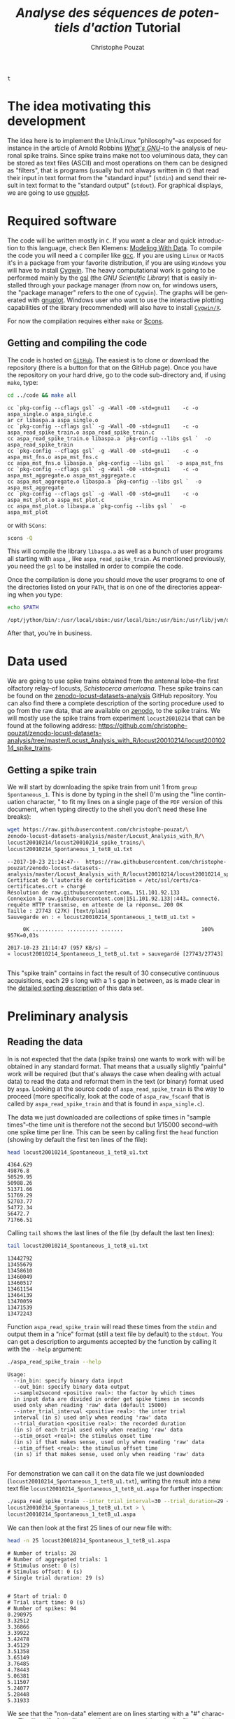 # -*- ispell-local-dictionary: "american" -*-
#+OPTIONS: ':nil *:t -:t ::t <:t H:3 \n:nil ^:nil arch:headline
#+OPTIONS: author:t broken-links:nil c:nil creator:nil
#+OPTIONS: d:(not "LOGBOOK") date:t e:t email:nil f:t inline:t num:t
#+OPTIONS: p:nil pri:nil prop:nil stat:t tags:t tasks:t tex:t
#+OPTIONS: timestamp:t title:t toc:t todo:t |:t
#+TITLE: /Analyse des séquences de potentiels d'action/ Tutorial
#+AUTHOR: Christophe Pouzat
#+EMAIL: christophe.pouzat@parisdescartes.fr
#+LANGUAGE: en
#+SELECT_TAGS: export
#+EXCLUDE_TAGS: noexport
#+CREATOR: Emacs 25.1.1 (Org mode 9.0)
#+LaTeX_CLASS: koma-article
#+LaTeX_CLASS_OPTIONS: [koma,11pt]
#+LaTeX_HEADER: \usepackage{cmbright}
#+LaTeX_HEADER: \usepackage[round]{natbib}
#+LaTeX_HEADER: \usepackage{alltt}
#+LaTeX_HEADER: \usepackage[usenames,dvipsnames]{xcolor}
#+LaTeX_HEADER: \renewenvironment{verbatim}{\begin{alltt} \scriptsize \color{Bittersweet} \vspace{0.2cm} }{\vspace{0.2cm} \end{alltt} \normalsize \color{black}}
#+LaTeX_HEADER: \usepackage{listings}
#+LaTeX_HEADER: \lstloadlanguages{C,Gnuplot,bash,sh,R}
#+LaTeX_HEADER: \hypersetup{colorlinks=true,pagebackref=true}
#+STARTUP: indent
#+PROPERTY: header-args :eval no-export

#+NAME: org-latex-set-up
#+BEGIN_SRC emacs-lisp :exports none :results silent
(setq smartparens-mode nil)
(require 'ox-latex)
(setq org-export-latex-listings t)
(setq org-latex-listings 'listings)
(setq org-latex-listings-options
        '(("frame" "lines")
          ("basicstyle" "\\footnotesize")
          ("numbers" "left")
          ("numberstyle" "\\tiny")))
(add-to-list 'org-latex-classes
          '("koma-article"
             "\\documentclass{scrartcl}"
             ("\\section{%s}" . "\\section*{%s}")
             ("\\subsection{%s}" . "\\subsection*{%s}")
             ("\\subsubsection{%s}" . "\\subsubsection*{%s}")
             ("\\paragraph{%s}" . "\\paragraph*{%s}")
             ("\\subparagraph{%s}" . "\\subparagraph*{%s}")))
(setq org-latex-pdf-process
      '("pdflatex -interaction nonstopmode -output-directory %o %f"
	"bibtex %b" 
	"pdflatex -interaction nonstopmode -output-directory %o %f" 
	"pdflatex -interaction nonstopmode -output-directory %o %f"))
#+END_SRC

#+NAME: set-gnuplot-pars
#+BEGIN_SRC gnuplot :session *gnuplot* :exports none :results silent :eval no-export
set terminal pngcairo size 1000,1000
#+END_SRC

#+NAME: stderr-redirection
#+BEGIN_SRC emacs-lisp :exports none
;; Redirect stderr output to stdout so that it gets printed correctly (found on
;; http://kitchingroup.cheme.cmu.edu/blog/2015/01/04/Redirecting-stderr-in-org-mode-shell-blocks/
(setq org-babel-default-header-args:sh
      '((:prologue . "exec 2>&1") (:epilogue . ":"))
      )
(setq org-babel-use-quick-and-dirty-noweb-expansion t)
#+END_SRC

#+RESULTS: stderr-redirection
: t

* The idea motivating this development
  :PROPERTIES:
  :CUSTOM_ID: the-idea-motivating-this-development
  :END:

The idea here is to implement the Unix/Linux "philosophy"--as exposed
for instance in the article of Arnold Robbins
[[http://www.linuxjournal.com/article/2762][/What's GNU/]]--to the
analysis of neuronal spike trains. Since spike trains make not too
voluminous data, they can be stored as text files (ASCII) and most
operations on them can be designed as "filters", that is programs
(usually but not always written in =C=) that read their input in text
format from the "standard input" (=stdin=) and send their result in text
format to the "standard output" (=stdout=). For graphical displays, we
are going to use [[http://gnuplot.info/][gnuplot]].

* Required software
  :PROPERTIES:
  :CUSTOM_ID: required-software
  :END:

The code will be written mostly in =C=. If you want a clear and quick
introduction to this language, check Ben Klemens:
[[http://modelingwithdata.org/about_the_book.html][Modeling With Data]].
To compile the code you will need a =C= compiler like
[[https://gcc.gnu.org/][gcc]]. If you are using =Linux= or =MacOS= it's
in a package from your favorite distribution, if you are using =Windows=
you will have to install [[https://cygwin.com/index.html][Cygwin]]. The
heavy computational work is going to be performed mainly by the
[[http://www.gnu.org/software/gsl/][gsl]] (the /GNU Scientific Library/)
that is easily installed through your package manager (from now on, for
windows users, the "package manager" refers to the one of =Cygwin=). The
graphs will be generated with [[http://www.gnuplot.info/][gnuplot]].
Windows user who want to use the interactive plotting capabilities of
the library (recommended) will also have to install
[[http://x.cygwin.com/][=Cygwin/X=]].

For now the compilation requires either =make= or [[http://scons.org/][Scons]].

** Getting and compiling the code
   :PROPERTIES:
   :CUSTOM_ID: getting-and-compiling-the-code
   :END:

The code is hosted on
[[https://github.com/christophe-pouzat/aspa][=GitHub=]]. The easiest is
to clone or download the repository (there is a button for that on the
GitHub page). Once you have the repository on your hard drive, go to the
code sub-directory and, if using =make=, type:

#+BEGIN_SRC sh :exports both :results output
cd ../code && make all
#+END_SRC

#+RESULTS:
#+begin_example
cc `pkg-config --cflags gsl` -g -Wall -O0 -std=gnu11    -c -o aspa_single.o aspa_single.c
ar cr libaspa.a aspa_single.o
cc `pkg-config --cflags gsl` -g -Wall -O0 -std=gnu11    -c -o aspa_read_spike_train.o aspa_read_spike_train.c
cc aspa_read_spike_train.o libaspa.a `pkg-config --libs gsl `  -o aspa_read_spike_train
cc `pkg-config --cflags gsl` -g -Wall -O0 -std=gnu11    -c -o aspa_mst_fns.o aspa_mst_fns.c
cc aspa_mst_fns.o libaspa.a `pkg-config --libs gsl `  -o aspa_mst_fns
cc `pkg-config --cflags gsl` -g -Wall -O0 -std=gnu11    -c -o aspa_mst_aggregate.o aspa_mst_aggregate.c
cc aspa_mst_aggregate.o libaspa.a `pkg-config --libs gsl `  -o aspa_mst_aggregate
cc `pkg-config --cflags gsl` -g -Wall -O0 -std=gnu11    -c -o aspa_mst_plot.o aspa_mst_plot.c
cc aspa_mst_plot.o libaspa.a `pkg-config --libs gsl `  -o aspa_mst_plot
#+end_example

or with =SCons=:

#+BEGIN_SRC sh :exports both :results output
scons -Q
#+END_SRC 

This will compile the library =libaspa.a= as well as a bunch of user
programs all starting with =aspa_=, like =aspa_read_spike_train=. As
mentioned previously, you need the =gsl= to be installed in order to
compile the code.

Once the compilation is done you should move the user programs to one of
the directories listed on your =PATH=, that is on one of the directories
appearing when you type:

#+BEGIN_SRC sh :exports both :results output
echo $PATH
#+END_SRC

#+RESULTS:
: /opt/jython/bin/:/usr/local/sbin:/usr/local/bin:/usr/bin:/usr/lib/jvm/default/bin:/usr/bin/site_perl:/usr/bin/vendor_perl:/usr/bin/core_perl

After that, you're in business.

* Data used
  :PROPERTIES:
  :CUSTOM_ID: data-used
  :END:

We are going to use spike trains obtained from the antennal lobe--the first
olfactory relay--of locusts, /Schistocerca americana/. These spike trains
can be found on the
[[https://christophe-pouzat.github.io/zenodo-locust-datasets-analysis/][zenodo-locust-datasets-analysis]]
GitHub repository. You can also find there a complete description of the
sorting procedure used to go from the raw data, that are available on
[[https://zenodo.org/record/21589][zenodo]], to the spike trains. We
will mostly use the spike trains from experiment =locust20010214= that
can be found at the following address:
[[https://github.com/christophe-pouzat/zenodo-locust-datasets-analysis/tree/master/Locust_Analysis_with_R/locust20010214/locust20010214_spike_trains]].

** Getting a spike train
   :PROPERTIES:
   :CUSTOM_ID: getting-a-spike-train
   :END:

We will start by downloading the spike train from unit 1 from =group=
=Spontaneous_1=. This is done by typing in the shell (I'm using the
"line continuation character, " to fit my lines on a single page of the
=PDF= version of this document, when typing directly to the shell you
don't need these line breaks):

#+BEGIN_SRC sh :exports both :results output
wget https://raw.githubusercontent.com/christophe-pouzat/\
zenodo-locust-datasets-analysis/master/Locust_Analysis_with_R/\
locust20010214/locust20010214_spike_trains/\
locust20010214_Spontaneous_1_tetB_u1.txt
#+END_SRC

#+RESULTS:
#+begin_example
--2017-10-23 21:14:47--  https://raw.githubusercontent.com/christophe-pouzat/zenodo-locust-datasets-analysis/master/Locust_Analysis_with_R/locust20010214/locust20010214_spike_trains/locust20010214_Spontaneous_1_tetB_u1.txt
Certificat de l'autorité de certification « /etc/ssl/certs/ca-certificates.crt » chargé
Résolution de raw.githubusercontent.com… 151.101.92.133
Connexion à raw.githubusercontent.com|151.101.92.133|:443… connecté.
requête HTTP transmise, en attente de la réponse… 200 OK
Taille : 27743 (27K) [text/plain]
Sauvegarde en : « locust20010214_Spontaneous_1_tetB_u1.txt »

     0K .......... .......... .......                         100%  957K=0,03s

2017-10-23 21:14:47 (957 KB/s) — « locust20010214_Spontaneous_1_tetB_u1.txt » sauvegardé [27743/27743]

#+end_example

This "spike train" contains in fact the result of 30 consecutive
continuous acquisitions, each 29 s long with a 1 s gap in between, as is
made clear in the
[[https://christophe-pouzat.github.io/zenodo-locust-datasets-analysis/Locust_Analysis_with_R/locust20010214/Sorting_20010214_tetB.html][detailed
sorting description]] of this data set.

* Preliminary analysis
  :PROPERTIES:
  :CUSTOM_ID: preliminary-analysis
  :END:

** Reading the data
   :PROPERTIES:
   :CUSTOM_ID: reading-the-data
   :END:

In is not expected that the data (spike trains) one wants to work with
will be obtained in any standard format. That means that a usually
slightly "painful" work will be required (but that's always the case
when dealing with actual data) to read the data and reformat them in the
text (or binary) format used by =aspa=. Looking at the source code of
=aspa_read_spike_train= is the way to proceed (more specifically, look
at the code of =aspa_raw_fscanf= that is called by
=aspa_read_spike_train= and that is found in =aspa_single.c=).

The data we just downloaded are collections of spike times in "sample
times"--the time unit is therefore not the second but 1/15000
second--with one spike time per line. This can be seen by calling first
the =head= function (showing by default the first ten lines of the
file):

#+BEGIN_SRC sh :exports both :results output
head locust20010214_Spontaneous_1_tetB_u1.txt
#+END_SRC

#+RESULTS:
#+begin_example
4364.629
49876.8
50529.95
50988.26
51371.66
51769.29
52703.77
54772.34
56472.7
71766.51
#+end_example

Calling =tail= shows the last lines of the file (by default the last ten
lines):

#+BEGIN_SRC sh :exports both :results output
tail locust20010214_Spontaneous_1_tetB_u1.txt
#+END_SRC

#+RESULTS:
#+begin_example
13442792
13455679
13458610
13460049
13460517
13461154
13464139
13470059
13471539
13472243
#+end_example


Function =aspa_read_spike_train= will read these times from the =stdin=
and output them in a "nice" format (still a text file by default) to the
=stdout=. You can get a description to arguments accepted by the
function by calling it with the =--help= argument:

#+BEGIN_SRC sh :exports both :results output
./aspa_read_spike_train --help
#+END_SRC

#+RESULTS:
#+begin_example
Usage: 
  --in_bin: specify binary data input
  --out_bin: specify binary data output
  --sample2second <positive real>: the factor by which times
  in input data are divided in order get spike times in seconds
  used only when reading 'raw' data (default 15000)
  --inter_trial_interval <positive real>: the inter trial
  interval (in s) used only when reading 'raw' data
  --trial_duration <positive real>: the recorded duration
  (in s) of each trial used only when reading 'raw' data
  --stim_onset <real>: the stimulus onset time
  (in s) if that makes sense, used only when reading 'raw' data
  --stim_offset <real>: the stimulus offset time
  (in s) if that makes sense, used only when reading 'raw' data

#+end_example


For demonstration we can call it on the data file we just downloaded
(=locust20010214_Spontaneous_1_tetB_u1.txt=), writing the result into a
new text file =locust20010214_Spontaneous_1_tetB_u1.aspa= for further
inspection:

#+BEGIN_SRC sh :exports both :results output
./aspa_read_spike_train --inter_trial_interval=30 --trial_duration=29 < \
locust20010214_Spontaneous_1_tetB_u1.txt > \
locust20010214_Spontaneous_1_tetB_u1.aspa
#+END_SRC

#+RESULTS:

We can then look at the first 25 lines of our new file with:

#+BEGIN_SRC sh :exports both :results output
head -n 25 locust20010214_Spontaneous_1_tetB_u1.aspa 
#+END_SRC

#+RESULTS:
#+begin_example
# Number of trials: 28
# Number of aggregated trials: 1
# Stimulus onset: 0 (s)
# Stimulus offset: 0 (s)
# Single trial duration: 29 (s)


# Start of trial: 0
# Trial start time: 0 (s)
# Number of spikes: 94
0.290975
3.32512
3.36866
3.39922
3.42478
3.45129
3.51358
3.65149
3.76485
4.78443
5.06381
5.11507
5.24077
5.28448
5.31933
#+end_example


We see that the "non-data" element are on lines starting with a "#"
character. The "head" of the file specifies how many trial are in the
file and gives some other information. The data from trial 0 (we start
counting at 0) com next after two blank lines. To see the whole file
interactively you can type:

#+BEGIN_SRC sh :eval never
less locust20010214_Spontaneous_1_tetB_u1.aspa 
#+END_SRC

** Basic statistics
   :PROPERTIES:
   :CUSTOM_ID: basic-statistics
   :END:

Program =aspa_mst_fns= (=mst= stands for "multiple spike trains" and
=fns= for "[[https://en.wikipedia.org/wiki/Five-number_summary][Five-number summary]]") return elementary statics related to a spike train data set.
A description of its use is obtained by calling the program with the =--help= argument:

#+NAME: aspa_mst_fns-help
#+BEGIN_SRC sh :exports both :results output
./aspa_mst_fns --help
#+END_SRC

#+RESULTS: aspa_mst_fns-help
: Usage: 
:   --in_bin: specify binary data input
: 
: Returns five number summary and additional stats.


We can call this function directly on the output of =aspa_read_spike_train= using a [[http://www.linfo.org/pipe.html][pipe]] with:

#+NAME: aspa_read_spike_train-example-1
#+BEGIN_SRC sh :exports both :results output
./aspa_read_spike_train --inter_trial_interval=30 --trial_duration=29 < \
locust20010214_Spontaneous_1_tetB_u1.txt | \
./aspa_mst_fns
#+END_SRC

#+RESULTS: aspa_read_spike_train-example-1
#+begin_example
Data from 28 trials.
The mean rate is: 4.10222 Hz.
The inter spike interval statistics are:
  The sample contains 3303 elements.
  The mean and SD are   : 0.2333 and 0.4660.
  The median and MAD are: 0.0546 and 0.0359.
The five number summary:
  Min.   1st qrt Median 3rd qrt Max. 
  0.0157 0.0369  0.0546 0.1491  4.5264
A 95% confidence interval for the lag 1 Spearman rank correlation is: [0.400336,0.443483].
#+end_example


** Basic plots
   :PROPERTIES:
   :CUSTOM_ID: basic-plots
   :END:

There are several plots one might want to create at an early stage of spike train data analysis. Since most of these plots are more "attractive" when built from data with a response to a stimulus, we will start by getting one such case (from the same experiment and same neuron):

#+NAME: download-locust20010214_C3H_1_tetB_u1.txt
#+BEGIN_SRC sh :exports both :results output
wget https://raw.githubusercontent.com/christophe-pouzat/\
zenodo-locust-datasets-analysis/master/Locust_Analysis_with_R/\
locust20010214/locust20010214_spike_trains/\
locust20010214_C3H_1_tetB_u1.txt
#+END_SRC

#+RESULTS: download-locust20010214_C3H_1_tetB_u1.txt
#+begin_example
--2017-10-23 20:53:00--  https://raw.githubusercontent.com/christophe-pouzat/zenodo-locust-datasets-analysis/master/Locust_Analysis_with_R/locust20010214/locust20010214_spike_trains/locust20010214_C3H_1_tetB_u1.txt
Certificat de l'autorité de certification « /etc/ssl/certs/ca-certificates.crt » chargé
Résolution de raw.githubusercontent.com… 151.101.92.133
Connexion à raw.githubusercontent.com|151.101.92.133|:443… connecté.
requête HTTP transmise, en attente de la réponse… 200 OK
Taille : 29318 (29K) [text/plain]
Sauvegarde en : « locust20010214_C3H_1_tetB_u1.txt.1 »

     0K .......... .......... ........                        100% 1,75M=0,02s

2017-10-23 20:53:01 (1,75 MB/s) — « locust20010214_C3H_1_tetB_u1.txt.1 » sauvegardé [29318/29318]

#+end_example
  
This file contains the responses to 25 stimulations with =cis-3-hexen-1-ol=. The classical way of displaying such data is the =raster plot=. This plot as well as several over ones we will shortly see is generated by calling =aspa_mst_plot=. As usual, calling the function with argument =--help= gives us a basic explanation on how to use it:

#+NAME: aspa_mst_plot_help
#+BEGIN_SRC sh :results output :exports both 
./aspa_mst_plot --help
#+END_SRC

#+RESULTS: aspa_mst_plot_help
#+begin_example
Usage: 
  --in_bin: specify binary data input
  --text: specify text output
  --what <string>: one of 'raster', 'cp_rt', 'cp_wt',
  'cp_norm', 'lrank', the type of plot (see bellow)
  --lag <positive integer>: the lag used in lagged
    ranked plots (default at 1).

An interactive plot is generated.
If what is set to 'raster' a raster plot is generated.
If what is set to 'cp_rt' the observed counting process
in 'real' time is generated, that is trial appear one after
the other.
If what is set to 'cp_wt' the observed counting processes
corresponding to each trial are shown on the 'within trial time'.
If what is set to 'cp_norm' the normalized aggregated counting
process is displayed (normalization means here that the step size
due to each spike in each trial is 1/number of trials; in a sense
the 'mean' counting process is displayed).
If what is set to 'lrank', isi are ranked from the smallest to
the largest and the rank of isi i+lag is plotted against the
lag of isi i.
#+end_example


*** Raster plot

Here, to get the classical raster we do:

#+BEGIN_SRC sh :eval never
./aspa_read_spike_train --inter_trial_interval=30 --trial_duration=29 \
--stim_onset=10 --stim_offset=11 < \
locust20010214_C3H_1_tetB_u1.txt | \
./aspa_mst_plot --what=raster
#+END_SRC

This will make a new window appear with a plot similar to the one we will now construct after calling the function with an additional argument (you can type =q= to kill the plot window):

#+BEGIN_SRC sh 
./aspa_read_spike_train --inter_trial_interval=30 --trial_duration=29 \
--stim_onset=10 --stim_offset=11 < \
locust20010214_C3H_1_tetB_u1.txt | \
./aspa_mst_plot --what=raster --text > \
locust20010214_C3H_1_tetB_u1.raster
#+END_SRC

#+RESULTS:

Here instead of the "new window output" we generated at text output (that's what the =--text= argument means) sent to the =stdout= and redirected this =stdout= to a file called =locust20010214_C3H_1_tetB_u1.raster=. We can now build "by hand" with =gnuplot= the same figure as the one we directly got (we have now more control on the output):

#+HEADERS: :file fig/locust20010214_C3H_1_tetB_u1_raster.png  
#+BEGIN_SRC gnuplot :exports both :session *gnuplot* :eval no-export
set grid
unset key
set xlabel 'Time (s)'
set ylabel 'Trial'
plot [0:30] [0:26] 'locust20010214_C3H_1_tetB_u1.raster' \
     index 0 using 1:2 with filledcurve closed lc 'grey',\
     '' index 1:25 using 1:2 with dots lc 'black'
#+END_SRC

#+RESULTS:
[[file:fig/locust20010214_C3H_1_tetB_u1_raster.png]]

*** A fancy trick

We can also make the raster plot and get the basic stats printed at once with the [[https://www.gnu.org/software/coreutils/manual/html_node/tee-invocation.html][tee]] command as follows:

#+BEGIN_SRC sh :eval never
./aspa_read_spike_train --inter_trial_interval=30 --trial_duration=29 < \
locust20010214_C3H_1_tetB_u1.txt | tee >(aspa_mst_plot --what=raster) | \
./aspa_mst_fns
#+END_SRC

*** Counting process plots

There are several ways to create a "counting process" plot. The first one, used mainly for checking data stationarity is building the "true" observed counting process plot, that is at each spike time the step function jumps by one unit and successive trials are shown one after the other as they /actually/ occurred. This is what is specified with argument =cp_rt= to option =what=:

#+BEGIN_SRC sh :eval never
./aspa_read_spike_train --inter_trial_interval=30 --trial_duration=29 \
--stim_onset=10 --stim_offset=11 < \
locust20010214_C3H_1_tetB_u1.txt | \
./aspa_mst_plot --what=cp_rt
#+END_SRC

Giving a plot looking like:

#+BEGIN_SRC sh :exports none
./aspa_read_spike_train --inter_trial_interval=30 --trial_duration=29 < \
locust20010214_C3H_1_tetB_u1.txt | \
./aspa_mst_plot --what=cp_rt --text > \
locust20010214_C3H_1_tetB_u1.cp_rt
#+END_SRC

#+RESULTS:

#+HEADERS: :file fig/locust20010214_C3H_1_tetB_u1_cp_rt.png  
#+BEGIN_SRC gnuplot :exports results :session *gnuplot* :eval no-export
set grid
unset key
set xlabel 'Time (s)'
set title 'Observed counting process'
set ylabel 'Events count'
plot 'locust20010214_C3H_1_tetB_u1.cp_rt' using 1:2 with steps lc 'black'
#+END_SRC

#+RESULTS:
[[file:fig/locust20010214_C3H_1_tetB_u1_cp_rt.png]]

We might also want to look at the individual observed counting processes after realigning them on the stimulus onset. This is obtained with argument =cp_wt= to option =what=:

#+BEGIN_SRC sh :eval never
./aspa_read_spike_train --inter_trial_interval=30 --trial_duration=29 < \
locust20010214_C3H_1_tetB_u1.txt | \
./aspa_mst_plot --what=cp_wt
#+END_SRC

resulting in a plot looking like:

#+BEGIN_SRC sh :exports none
./aspa_read_spike_train --inter_trial_interval=30 --trial_duration=29 \
--stim_onset=10 --stim_offset=11 < \
locust20010214_C3H_1_tetB_u1.txt | \
./aspa_mst_plot --what=cp_wt --text > \
locust20010214_C3H_1_tetB_u1.cp_wt
#+END_SRC

#+RESULTS:

#+HEADERS: :file fig/locust20010214_C3H_1_tetB_u1_cp_wt.png  
#+BEGIN_SRC gnuplot :exports results :session *gnuplot* :eval no-export
set grid
unset key
set xlabel 'Time (s)'
set title 'Observed counting processes'
set ylabel 'Events count'
plot [0:29] [0:245] 'locust20010214_C3H_1_tetB_u1.cp_wt' index 0 using 1:2 with filledcurve closed lc 'grey',\
     '' index 1:25 using 1:2 with steps lc 'black'
#+END_SRC

#+RESULTS:
[[file:fig/locust20010214_C3H_1_tetB_u1_cp_wt.png]]


We can also decide that to see if there is a response or not, we can construct the average step function. That is, we replace the step size in the previous plot by 1/N (N is the number of trials) and we sum all these resulting step functions. This is done with argument =cp_norm= to option =what=:

#+BEGIN_SRC sh :eval never
./aspa_read_spike_train --inter_trial_interval=30 --trial_duration=29 \
--stim_onset=10 --stim_offset=11 < \
locust20010214_C3H_1_tetB_u1.txt | \
./aspa_mst_plot --what=cp_norm
#+END_SRC

resulting in a plot looking like:

#+BEGIN_SRC sh :exports none
./aspa_read_spike_train --inter_trial_interval=30 --trial_duration=29 \
--stim_onset=10 --stim_offset=11 < \
locust20010214_C3H_1_tetB_u1.txt | \
./aspa_mst_plot --what=cp_norm --text > \
locust20010214_C3H_1_tetB_u1.cp_norm
#+END_SRC

#+RESULTS:

#+HEADERS: :file fig/locust20010214_C3H_1_tetB_u1_cp_norm.png  
#+BEGIN_SRC gnuplot :exports results :session *gnuplot* :eval no-export
set grid
unset key
set xlabel 'Time (s)'
set title 'Observed mean counting process'
set ylabel 'Mean events count'
plot [0:29] [0:145] 'locust20010214_C3H_1_tetB_u1.cp_norm' index 0 using 1:2 with filledcurve closed lc 'grey',\
     '' index 1 using 1:2 with steps lc 'black'
#+END_SRC

#+RESULTS:
[[file:fig/locust20010214_C3H_1_tetB_u1_cp_norm.png]]

One might want to prepare a more sophisticated plot for, say, a publication showing both the individual observed counting processes and their average. This could be done as follows, by creating first some files with the "properly" formated data:

#+BEGIN_SRC sh :exports both :results output
./aspa_read_spike_train --inter_trial_interval=30 --trial_duration=29 \
--stim_onset=10 --stim_offset=11 < \
locust20010214_C3H_1_tetB_u1.txt > \
locust20010214_C3H_1_tetB_u1.aspa

./aspa_mst_plot --what=cp_norm --text < \
locust20010214_C3H_1_tetB_u1.aspa > \
locust20010214_C3H_1_tetB_u1.cp_norm

./aspa_mst_plot --what=cp_wt --text < \
locust20010214_C3H_1_tetB_u1.aspa > \
locust20010214_C3H_1_tetB_u1.cp_wt
#+END_SRC

#+RESULTS:

Then within =gnuplot=:

#+HEADERS: :file fig/locust20010214_C3H_1_tetB_u1_cp_norm_wt.png  
#+BEGIN_SRC gnuplot :exports both :session *gnuplot* :eval no-export
set grid
unset key
set xlabel 'Time (s)'
set title 'Observed counting processes'
set ylabel 'Events count'
plot [0:29] [0:245] 'locust20010214_C3H_1_tetB_u1.cp_wt' \
     index 0 using 1:2 with filledcurve closed lc 'grey',\
     '' index 1:25 using 1:2 with steps lc 'black',\
     'locust20010214_C3H_1_tetB_u1.cp_norm' index 1 \
     using 1:2 with steps lc 'red' linewidth 2
#+END_SRC

#+RESULTS:
[[file:fig/locust20010214_C3H_1_tetB_u1_cp_norm_wt.png]]

*** Lagged ranked ISI plot

Coming back to the spontaneous data, a good graphical way to look for correlations between successive inter spike intervals is to rank them (from the smallest to the largest) before plotting the rank of interval i+lag against the rank of interval i. We can do that with the spontaneous data as follows:

#+BEGIN_SRC sh :eval never
./aspa_read_spike_train --inter_trial_interval=30 --trial_duration=29 --stim_onset=10 --stim_offset=11 < \ locust20010214_Spontaneous_1_tetB_u1.txt | ./aspa_mst_plot --what=lrank
#+END_SRC

We then obtain a graph looking like:

#+BEGIN_SRC sh :exports none
./aspa_read_spike_train --inter_trial_interval=30 --trial_duration=29 --stim_onset=10 --stim_offset=11 < \
			locust20010214_Spontaneous_1_tetB_u1.txt | \
    ./aspa_mst_plot --what=lrank --text > \
		    locust20010214_Spontaneous_1_tetB_u1.lrank
#+END_SRC

#+RESULTS:

#+HEADERS: :file fig/locust20010214_Spontaneous_1_tetB_u1_lrank.png  
#+BEGIN_SRC gnuplot :exports results :session *gnuplot* :eval no-export
set grid
unset key
set xlabel 'Rank of ISI i'
set title 'Lagged ranked ISIs'
set ylabel 'Rank of ISI i+1'
plot 'locust20010214_Spontaneous_1_tetB_u1.lrank' using 1:2 with dots
#+END_SRC

#+RESULTS:
[[file:fig/locust20010214_Spontaneous_1_tetB_u1_lrank.png]]
